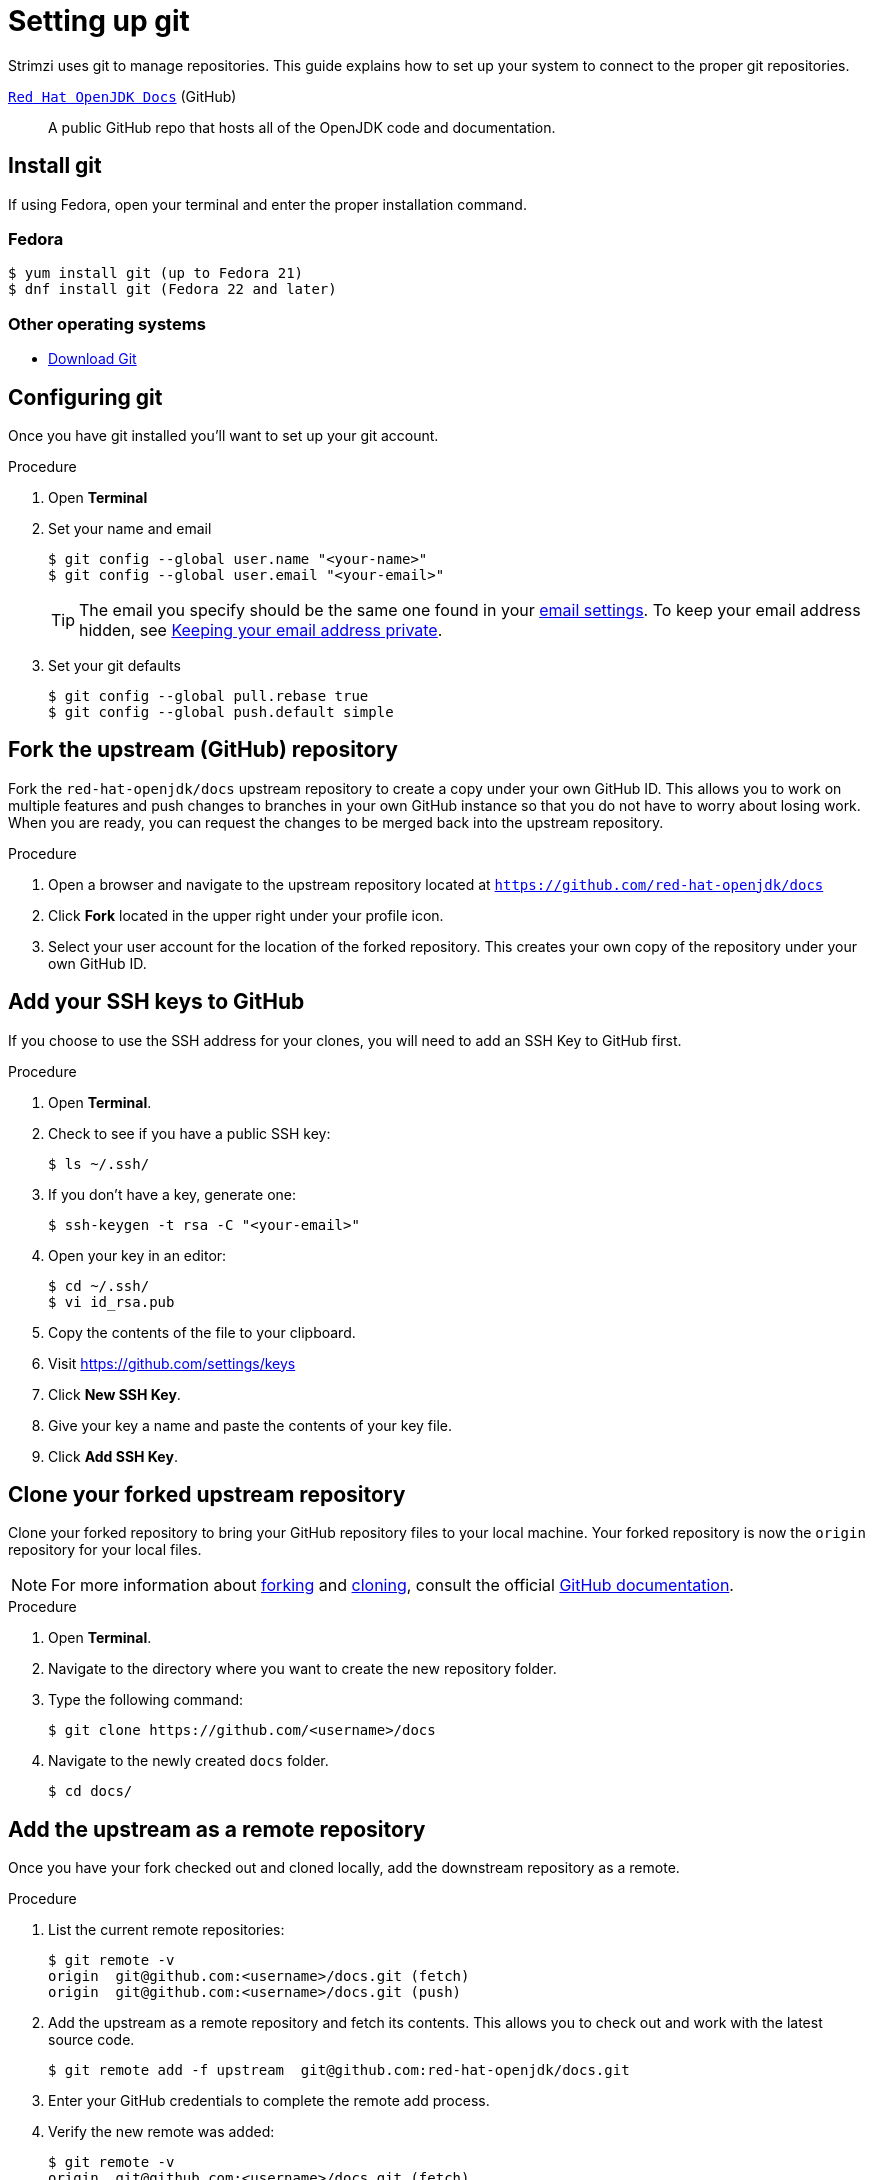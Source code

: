 [[setting-up-git]]
= Setting up git

Strimzi uses git to manage repositories.  This guide explains how to set up your system to connect to the proper git repositories.

https://github.com/red-hat-openjdk/docs[`Red Hat OpenJDK Docs`^] (GitHub):: A public GitHub repo that hosts all of the OpenJDK code and documentation.

[[install-git]]
== Install git

If using Fedora, open your terminal and enter the proper installation command.

[discrete]
=== Fedora
[source]
----
$ yum install git (up to Fedora 21)
$ dnf install git (Fedora 22 and later)
----

[discrete]
=== Other operating systems

* https://git-scm.com/downloads[Download Git^]

[[configure-git]]
== Configuring git

Once you have git installed you'll want to set up your git account.

.Procedure
. Open *Terminal*
. Set your name and email
+
[source,options="nowrap",subs="+quotes"]
----
$ git config --global user.name "<your-name>"
$ git config --global user.email "<your-email>"
----
+
TIP: The email you specify should be the same one found in your https://help.github.com/articles/adding-an-email-address-to-your-github-account/[email settings^]. To keep your email address hidden, see https://help.github.com/articles/keeping-your-email-address-private[Keeping your email address private^].

. Set your git defaults
+
[source]
----
$ git config --global pull.rebase true
$ git config --global push.default simple
----

[[fork-upstream]]
== Fork the upstream (GitHub) repository

Fork the `red-hat-openjdk/docs` upstream repository to create a copy under your own GitHub ID. This allows you to work on multiple features and push changes to branches in your own GitHub instance so that you do not have to worry about losing work. When you are ready, you can request the changes to be merged back into the upstream repository.

.Procedure
. Open a browser and navigate to the upstream repository located at link:https://github.com/red-hat-openjdk/docs[`https://github.com/red-hat-openjdk/docs`^]
. Click *Fork* located in the upper right under your profile icon.
. Select your user account for the location of the forked repository. This creates your own copy of the repository under your own GitHub ID.

[[add-ssh-github]]
== Add your SSH keys to GitHub

If you choose to use the SSH address for your clones, you will need to add an SSH Key to GitHub first.

.Procedure
. Open *Terminal*.
. Check to see if you have a public SSH key:
+
[source]
----
$ ls ~/.ssh/
----
. If you don't have a key, generate one:
+
[source,options="nowrap",subs="+quotes"]
----
$ ssh-keygen -t rsa -C "<your-email>"
----
. Open your key in an editor:
+
[source]
----
$ cd ~/.ssh/
$ vi id_rsa.pub
----
. Copy the contents of the file to your clipboard.
. Visit link:https://github.com/settings/keys[https://github.com/settings/keys^]
. Click *New SSH Key*.
. Give your key a name and paste the contents of your key file.
. Click *Add SSH Key*.

[[clone-forked]]
== Clone your forked upstream repository

Clone your forked repository to bring your GitHub repository files to your local machine. Your forked repository is now the `origin` repository for your local files.

NOTE: For more information about https://help.github.com/articles/fork-a-repo/[forking^] and https://help.github.com/articles/cloning-a-repository/[cloning^], consult the official https://help.github.com/[GitHub documentation^].


.Procedure
. Open *Terminal*.
. Navigate to the directory where you want to create the new repository folder.
. Type the following command:
+
[source,options="nowrap",subs="+quotes"]
----
$ git clone https://github.com/<username>/docs
----
. Navigate to the newly created `docs` folder.
+
[source]
----
$ cd docs/
----


[[add-upstream]]
== Add the upstream as a remote repository

Once you have your fork checked out and cloned locally, add the downstream repository as a remote.

.Procedure
. List the current remote repositories:
+
[source,options="nowrap",subs="+quotes"]
----
$ git remote -v
origin	git@github.com:<username>/docs.git (fetch)
origin	git@github.com:<username>/docs.git (push)
----
. Add the upstream as a remote repository and fetch its contents. This allows you to check out and work with the latest source code.
+
[source]
----
$ git remote add -f upstream  git@github.com:red-hat-openjdk/docs.git
----
. Enter your GitHub credentials to complete the remote add process.
. Verify the new remote was added:
+
[source,options="nowrap",subs="+quotes"]
----
$ git remote -v
origin	git@github.com:<username>/docs.git (fetch)
origin	git@github.com:<username>/docs (push)
upstream	git@github.com:red-hat-openjdk/docs.git (fetch)
upstream	git@github.com:red-hat-openjdk/docs.git (push)
----

[[url-update]]
== Updating repository URLs

If the upstream repository is moved, you can change the downstream URL by using the following command:

[source]
----
$ git remote set-url upstream https://github.com/red-hat-openjdk/docs
----

Use the following command any time you need to fetch the latest source code locally:

[source]
----
$ git fetch upstream
----

[[git-setup-references]]
== References

* https://git-scm.com[Official Git Site^]
* http://help.github.com[GitHub Help^]
